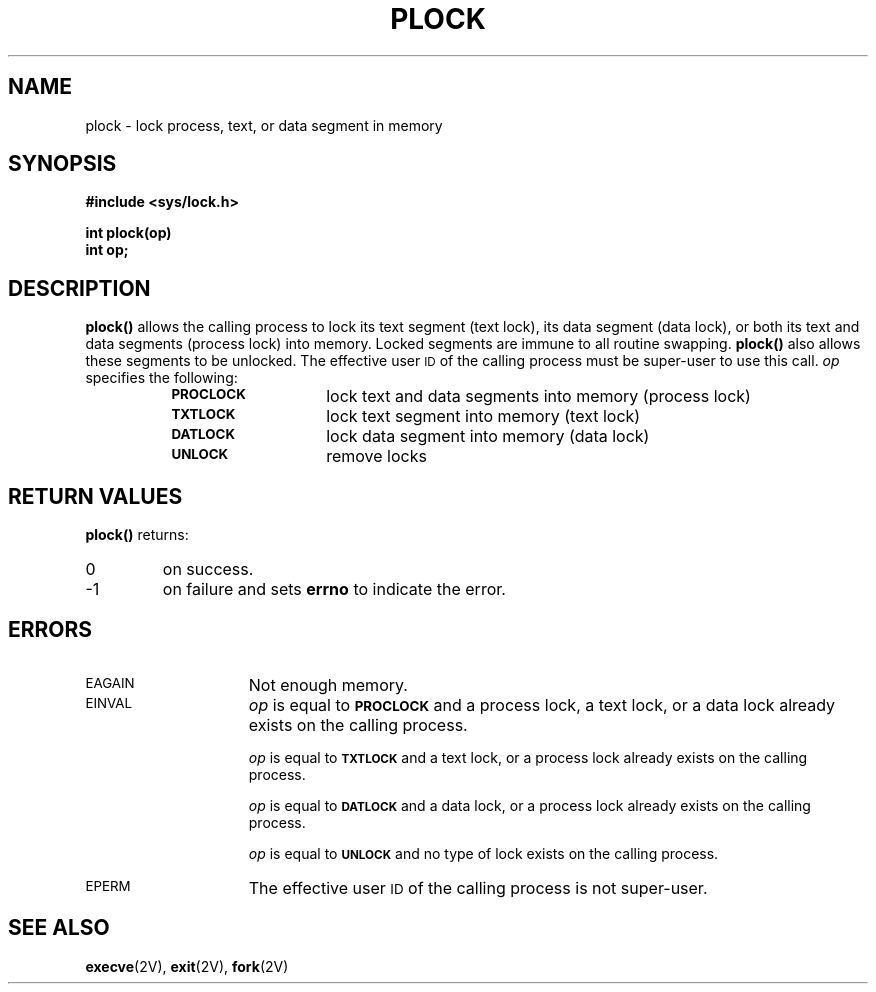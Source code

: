 .\" @(#)plock.3 1.1 92/07/30 SMI; from SVr4 for 4.1
.TH PLOCK 3 "21 January 1990"
.SH NAME
plock \- lock process, text, or data segment in memory
.SH SYNOPSIS
.LP
.nf
.ft B
#include <sys/lock.h>
.ft
.fi
.LP
.nf
.ft B
int plock(op)
int op;
.ft
.fi
.SH DESCRIPTION
.IX "plock()" "" "\fLplock()\fP \(em lock process, text, or data segment in memory"
.IX "lock process, text, or data segment in memory" "" "lock process, text, or data segment in memory \(em \fLplock()\fP"
.LP
.B plock(\|)
allows the calling process to lock its text segment (text lock),
its data segment (data lock),
or both its text and data segments (process lock)
into memory.
Locked segments are immune to all routine swapping.
.B plock(\|)
also allows these segments to be unlocked.
The effective user
.SM ID
of the calling process must be super-user to
use this call.
.I op
specifies the following:
.RS 8
.TP 14
.SB PROCLOCK
lock text and data segments into memory (process lock)
.TP
.SB TXTLOCK
lock text segment into memory (text lock)
.TP
.SB DATLOCK
lock data segment into memory (data lock)
.TP
.SB UNLOCK
remove locks
.RE
.SH RETURN VALUES
.LP
.B plock(\|)
returns:
.TP
0
on success.
.TP
\-1
on failure and sets
.B errno
to indicate the error.
.SH ERRORS
.TP 15
.SM EAGAIN
Not enough memory.
.TP
.SM EINVAL
.I op
is equal to
.SB PROCLOCK
and a process lock, a text lock, or a data lock already exists on the calling
process.
.IP
.I op
is equal to
.SB TXTLOCK
and a text lock, or a process lock already exists on the calling process.
.IP
.I op
is equal to
.SB DATLOCK
and a data lock, or a process lock already exists on the calling
process.
.IP
.I op
is equal to
.SB UNLOCK
and no type of lock exists on the calling process.
.TP
.SM EPERM
The effective user 
.SM ID
of the calling process is not super-user.
.SH SEE ALSO
.BR execve (2V),
.BR exit (2V),
.BR fork (2V)
